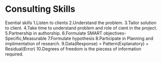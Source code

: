 * Consulting Skills
Esential skills
1.Listen to clients
2.Understand the problem.
3.Tailor solution to client.
4.Take time to understand problem and role of cient in the project.
5.Partnership in authorship.
6.Formulate SMART objectives- Specific,Measurable
7.Formulate hypothesis
8.Participate in Planning and implimentation of research.
9.Data(Response) = Pattern(Explanatory) + Residual(Error)
10.Degrees of freedom is the piecess of information required.

